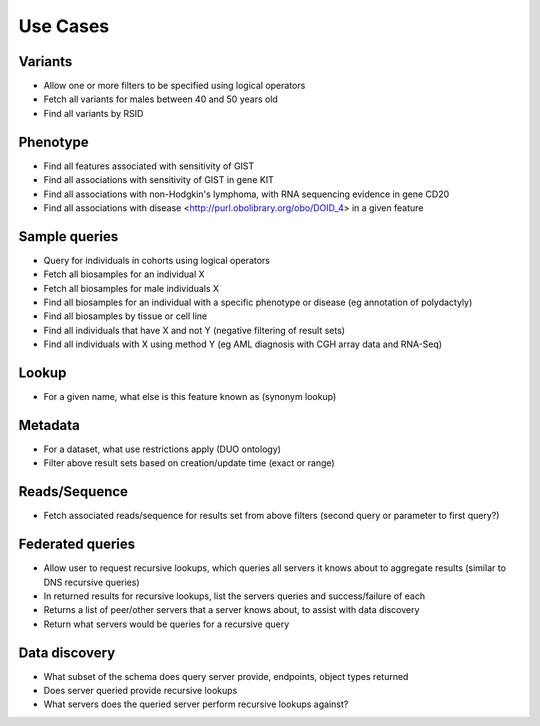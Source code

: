 Use Cases
!!!!!!!!!

Variants
@@@@@@@@

* Allow one or more filters to be specified using logical operators
* Fetch all variants for males between 40 and 50 years old
* Find all variants by RSID 

Phenotype
@@@@@@@@@

* Find all features associated with sensitivity of GIST
* Find all associations with sensitivity of GIST in gene KIT
* Find all associations with non-Hodgkin's lymphoma, with RNA sequencing evidence in gene CD20
* Find all associations with disease <http://purl.obolibrary.org/obo/DOID_4> in a given feature

Sample queries
@@@@@@@@@@@@@@

* Query for individuals in cohorts using logical operators
* Fetch all biosamples for an individual X
* Fetch all biosamples for male individuals X
* Find all biosamples for an individual with a specific phenotype or disease (eg annotation of polydactyly)
* Find all biosamples by tissue or cell line
* Find all individuals that have X and not Y (negative filtering of result sets)
* Find all individuals with X using method Y (eg AML diagnosis with CGH array data and RNA-Seq)

Lookup
@@@@@@

* For a given name, what else is this feature known as (synonym lookup)

Metadata
@@@@@@@@

* For a dataset, what use restrictions apply (DUO ontology)
* Filter above result sets based on creation/update time (exact or range)

Reads/Sequence
@@@@@@@@@@@@@@

* Fetch associated reads/sequence for results set from above filters (second query or parameter to first query?)

Federated queries
@@@@@@@@@@@@@@@@@

* Allow user to request recursive lookups, which queries all servers it knows about to aggregate results (similar to DNS recursive queries)
* In returned results for recursive lookups, list the servers queries and success/failure of each
* Returns a list of peer/other servers that a server knows about, to assist with data discovery
* Return what servers would be queries for a recursive query 

Data discovery
@@@@@@@@@@@@@@

* What subset of the schema does query server provide, endpoints, object types returned
* Does server queried provide recursive lookups
* What servers does the queried server perform recursive lookups against?

